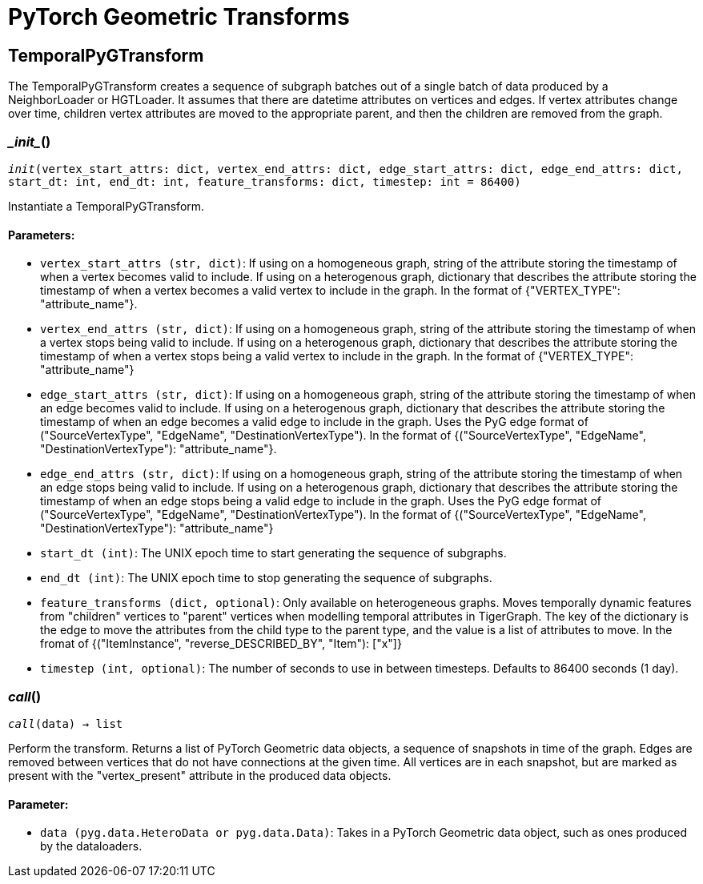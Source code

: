 = PyTorch Geometric Transforms

== TemporalPyGTransform
The TemporalPyGTransform creates a sequence of subgraph batches out of a single batch of data produced by a NeighborLoader or HGTLoader. It assumes that there are datetime attributes on vertices and edges. If vertex attributes change over time, children vertex attributes are moved to the appropriate parent, and then the children are removed from the graph.


=== \__init__()
`__init__(vertex_start_attrs: dict, vertex_end_attrs: dict, edge_start_attrs: dict, edge_end_attrs: dict, start_dt: int, end_dt: int, feature_transforms: dict, timestep: int = 86400)`

Instantiate a TemporalPyGTransform.
[discrete]
==== Parameters:
* `vertex_start_attrs (str, dict)`: If using on a homogeneous graph, string of the attribute storing the timestamp of when a vertex becomes valid to include.
If using on a heterogenous graph, dictionary that describes the attribute storing the timestamp of when a vertex becomes a valid vertex to include in the graph.
In the format of {"VERTEX_TYPE": "attribute_name"}.
* `vertex_end_attrs (str, dict)`: If using on a homogeneous graph, string of the attribute storing the timestamp of when a vertex stops being valid to include.
If using on a heterogenous graph, dictionary that describes the attribute storing the timestamp of when a vertex stops being a valid vertex to include in the graph.
In the format of {"VERTEX_TYPE": "attribute_name"}
* `edge_start_attrs (str, dict)`: If using on a homogeneous graph, string of the attribute storing the timestamp of when an edge becomes valid to include.
If using on a heterogenous graph, dictionary that describes the attribute storing the timestamp of when an edge becomes a valid edge to include in the graph.
Uses the PyG edge format of ("SourceVertexType", "EdgeName", "DestinationVertexType").
In the format of {("SourceVertexType", "EdgeName", "DestinationVertexType"): "attribute_name"}.
* `edge_end_attrs (str, dict)`: If using on a homogeneous graph, string of the attribute storing the timestamp of when an edge stops being valid to include.
If using on a heterogenous graph, dictionary that describes the attribute storing the timestamp of when an edge stops being a valid edge to include in the graph.
Uses the PyG edge format of ("SourceVertexType", "EdgeName", "DestinationVertexType").
In the format of {("SourceVertexType", "EdgeName", "DestinationVertexType"): "attribute_name"}
* `start_dt (int)`: The UNIX epoch time to start generating the sequence of subgraphs.
* `end_dt (int)`: The UNIX epoch time to stop generating the sequence of subgraphs.
* `feature_transforms (dict, optional)`: Only available on heterogeneous graphs. Moves temporally dynamic features from "children" vertices to "parent" vertices when
modelling temporal attributes in TigerGraph. 
The key of the dictionary is the edge to move the attributes from the child type to the parent type, and the value is a list of attributes to move.
In the fromat of {("ItemInstance", "reverse_DESCRIBED_BY", "Item"): ["x"]}
* `timestep (int, optional)`: The number of seconds to use in between timesteps. Defaults to 86400 seconds (1 day).


=== __call__()
`__call__(data) -> list`

Perform the transform. Returns a list of PyTorch Geometric data objects, a sequence of snapshots in time of the graph.
Edges are removed between vertices that do not have connections at the given time. All vertices are in each snapshot, but are marked
as present with the "vertex_present" attribute in the produced data objects.
[discrete]
==== Parameter:
* `data (pyg.data.HeteroData or pyg.data.Data)`: Takes in a PyTorch Geometric data object, such as ones produced by the dataloaders.   


